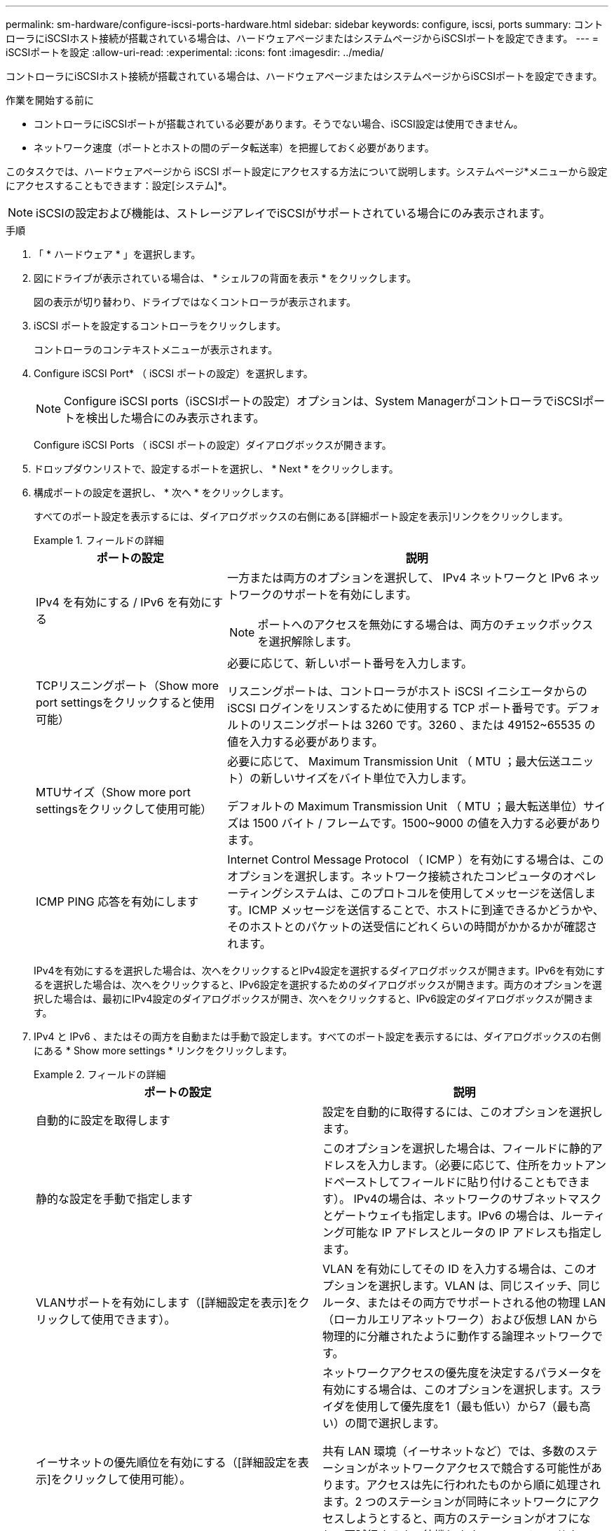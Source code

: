 ---
permalink: sm-hardware/configure-iscsi-ports-hardware.html 
sidebar: sidebar 
keywords: configure, iscsi, ports 
summary: コントローラにiSCSIホスト接続が搭載されている場合は、ハードウェアページまたはシステムページからiSCSIポートを設定できます。 
---
= iSCSIポートを設定
:allow-uri-read: 
:experimental: 
:icons: font
:imagesdir: ../media/


[role="lead"]
コントローラにiSCSIホスト接続が搭載されている場合は、ハードウェアページまたはシステムページからiSCSIポートを設定できます。

.作業を開始する前に
* コントローラにiSCSIポートが搭載されている必要があります。そうでない場合、iSCSI設定は使用できません。
* ネットワーク速度（ポートとホストの間のデータ転送率）を把握しておく必要があります。


このタスクでは、ハードウェアページから iSCSI ポート設定にアクセスする方法について説明します。システムページ*メニューから設定にアクセスすることもできます：設定[システム]*。

[NOTE]
====
iSCSIの設定および機能は、ストレージアレイでiSCSIがサポートされている場合にのみ表示されます。

====
.手順
. 「 * ハードウェア * 」を選択します。
. 図にドライブが表示されている場合は、 * シェルフの背面を表示 * をクリックします。
+
図の表示が切り替わり、ドライブではなくコントローラが表示されます。

. iSCSI ポートを設定するコントローラをクリックします。
+
コントローラのコンテキストメニューが表示されます。

. Configure iSCSI Port* （ iSCSI ポートの設定）を選択します。
+
[NOTE]
====
Configure iSCSI ports（iSCSIポートの設定）オプションは、System ManagerがコントローラでiSCSIポートを検出した場合にのみ表示されます。

====
+
Configure iSCSI Ports （ iSCSI ポートの設定）ダイアログボックスが開きます。

. ドロップダウンリストで、設定するポートを選択し、 * Next * をクリックします。
. 構成ポートの設定を選択し、 * 次へ * をクリックします。
+
すべてのポート設定を表示するには、ダイアログボックスの右側にある[詳細ポート設定を表示]リンクをクリックします。

+
.フィールドの詳細
====
[cols="1a,2a"]
|===
| ポートの設定 | 説明 


 a| 
IPv4 を有効にする / IPv6 を有効にする
 a| 
一方または両方のオプションを選択して、 IPv4 ネットワークと IPv6 ネットワークのサポートを有効にします。


NOTE: ポートへのアクセスを無効にする場合は、両方のチェックボックスを選択解除します。



 a| 
TCPリスニングポート（Show more port settingsをクリックすると使用可能）
 a| 
必要に応じて、新しいポート番号を入力します。

リスニングポートは、コントローラがホスト iSCSI イニシエータからの iSCSI ログインをリスンするために使用する TCP ポート番号です。デフォルトのリスニングポートは 3260 です。3260 、または 49152~65535 の値を入力する必要があります。



 a| 
MTUサイズ（Show more port settingsをクリックして使用可能）
 a| 
必要に応じて、 Maximum Transmission Unit （ MTU ；最大伝送ユニット）の新しいサイズをバイト単位で入力します。

デフォルトの Maximum Transmission Unit （ MTU ；最大転送単位）サイズは 1500 バイト / フレームです。1500~9000 の値を入力する必要があります。



 a| 
ICMP PING 応答を有効にします
 a| 
Internet Control Message Protocol （ ICMP ）を有効にする場合は、このオプションを選択します。ネットワーク接続されたコンピュータのオペレーティングシステムは、このプロトコルを使用してメッセージを送信します。ICMP メッセージを送信することで、ホストに到達できるかどうかや、そのホストとのパケットの送受信にどれくらいの時間がかかるかが確認されます。

|===
====
+
IPv4を有効にするを選択した場合は、次へをクリックするとIPv4設定を選択するダイアログボックスが開きます。IPv6を有効にするを選択した場合は、次へをクリックすると、IPv6設定を選択するためのダイアログボックスが開きます。両方のオプションを選択した場合は、最初にIPv4設定のダイアログボックスが開き、次へをクリックすると、IPv6設定のダイアログボックスが開きます。

. IPv4 と IPv6 、またはその両方を自動または手動で設定します。すべてのポート設定を表示するには、ダイアログボックスの右側にある * Show more settings * リンクをクリックします。
+
.フィールドの詳細
====
|===
| ポートの設定 | 説明 


 a| 
自動的に設定を取得します
 a| 
設定を自動的に取得するには、このオプションを選択します。



 a| 
静的な設定を手動で指定します
 a| 
このオプションを選択した場合は、フィールドに静的アドレスを入力します。（必要に応じて、住所をカットアンドペーストしてフィールドに貼り付けることもできます）。 IPv4の場合は、ネットワークのサブネットマスクとゲートウェイも指定します。IPv6 の場合は、ルーティング可能な IP アドレスとルータの IP アドレスも指定します。



 a| 
VLANサポートを有効にします（[詳細設定を表示]をクリックして使用できます）。
 a| 
VLAN を有効にしてその ID を入力する場合は、このオプションを選択します。VLAN は、同じスイッチ、同じルータ、またはその両方でサポートされる他の物理 LAN （ローカルエリアネットワーク）および仮想 LAN から物理的に分離されたように動作する論理ネットワークです。



 a| 
イーサネットの優先順位を有効にする（[詳細設定を表示]をクリックして使用可能）。
 a| 
ネットワークアクセスの優先度を決定するパラメータを有効にする場合は、このオプションを選択します。スライダを使用して優先度を1（最も低い）から7（最も高い）の間で選択します。

共有 LAN 環境（イーサネットなど）では、多数のステーションがネットワークアクセスで競合する可能性があります。アクセスは先に行われたものから順に処理されます。2 つのステーションが同時にネットワークにアクセスしようとすると、両方のステーションがオフになり、再試行するまで待機します。スイッチイーサネットでは、 1 つのステーションだけがスイッチポートに接続されるため、このプロセスは最小限に抑えられます。

|===
====
. [ 完了 ] をクリックします。

